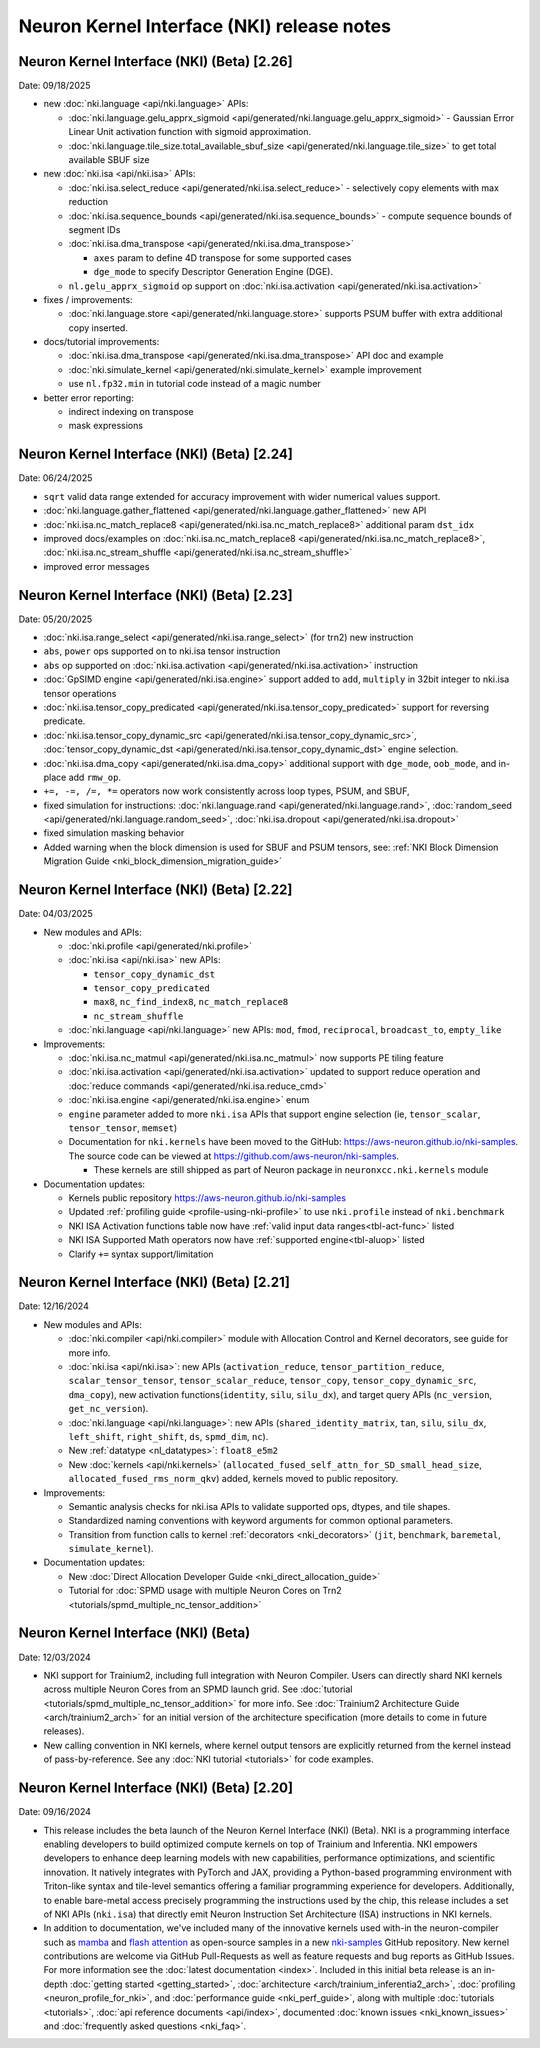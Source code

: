 .. _nki_rn:

Neuron Kernel Interface (NKI) release notes
==============================================
.. .. contents:: Table of Contents
..    :local:

..    :depth: 2


Neuron Kernel Interface (NKI) (Beta) [2.26]
------------------------------------------------
Date: 09/18/2025

* new :doc:`nki.language <api/nki.language>` APIs:

  * :doc:`nki.language.gelu_apprx_sigmoid <api/generated/nki.language.gelu_apprx_sigmoid>` - Gaussian Error Linear Unit activation function with sigmoid approximation.
  * :doc:`nki.language.tile_size.total_available_sbuf_size <api/generated/nki.language.tile_size>` to get total available SBUF size

* new :doc:`nki.isa <api/nki.isa>` APIs:

  * :doc:`nki.isa.select_reduce <api/generated/nki.isa.select_reduce>` - selectively copy elements with max reduction 
  * :doc:`nki.isa.sequence_bounds <api/generated/nki.isa.sequence_bounds>` - compute sequence bounds of segment IDs
  * :doc:`nki.isa.dma_transpose <api/generated/nki.isa.dma_transpose>` 

    * ``axes`` param to define 4D transpose for some supported cases
    * ``dge_mode`` to specify Descriptor Generation Engine (DGE).

  * ``nl.gelu_apprx_sigmoid`` op support on :doc:`nki.isa.activation <api/generated/nki.isa.activation>`

* fixes / improvements:

  * :doc:`nki.language.store <api/generated/nki.language.store>` supports PSUM buffer with extra additional copy inserted.

* docs/tutorial improvements:

  * :doc:`nki.isa.dma_transpose <api/generated/nki.isa.dma_transpose>` API doc and example
  * :doc:`nki.simulate_kernel <api/generated/nki.simulate_kernel>` example improvement
  * use ``nl.fp32.min`` in tutorial code instead of a magic number

* better error reporting:

  * indirect indexing on transpose
  * mask expressions


Neuron Kernel Interface (NKI) (Beta) [2.24]
------------------------------------------------
Date: 06/24/2025

* ``sqrt`` valid data range extended for accuracy improvement with wider numerical values support.
* :doc:`nki.language.gather_flattened <api/generated/nki.language.gather_flattened>` new API
* :doc:`nki.isa.nc_match_replace8 <api/generated/nki.isa.nc_match_replace8>` additional param ``dst_idx`` 
* improved docs/examples on :doc:`nki.isa.nc_match_replace8 <api/generated/nki.isa.nc_match_replace8>`, :doc:`nki.isa.nc_stream_shuffle <api/generated/nki.isa.nc_stream_shuffle>` 
* improved error messages

Neuron Kernel Interface (NKI) (Beta) [2.23]
------------------------------------------------
Date: 05/20/2025

* :doc:`nki.isa.range_select <api/generated/nki.isa.range_select>` (for trn2) new instruction
* ``abs``, ``power`` ops supported on to nki.isa tensor instruction
* ``abs`` op supported on :doc:`nki.isa.activation <api/generated/nki.isa.activation>` instruction
* :doc:`GpSIMD engine <api/generated/nki.isa.engine>` support added to ``add``, ``multiply`` in 32bit integer to nki.isa tensor operations
* :doc:`nki.isa.tensor_copy_predicated <api/generated/nki.isa.tensor_copy_predicated>` support for reversing predicate. 
* :doc:`nki.isa.tensor_copy_dynamic_src <api/generated/nki.isa.tensor_copy_dynamic_src>`, :doc:`tensor_copy_dynamic_dst <api/generated/nki.isa.tensor_copy_dynamic_dst>` engine selection.
* :doc:`nki.isa.dma_copy <api/generated/nki.isa.dma_copy>` additional support with ``dge_mode``, ``oob_mode``, and in-place add ``rmw_op``.
* ``+=, -=, /=, *=`` operators now work consistently across loop types, PSUM, and SBUF,  
* fixed simulation for instructions: :doc:`nki.language.rand <api/generated/nki.language.rand>`, :doc:`random_seed <api/generated/nki.language.random_seed>`, :doc:`nki.isa.dropout <api/generated/nki.isa.dropout>`
* fixed simulation masking behavior
* Added warning when the block dimension is used for SBUF and PSUM tensors, see: :ref:`NKI Block Dimension Migration Guide <nki_block_dimension_migration_guide>` 

Neuron Kernel Interface (NKI) (Beta) [2.22]
------------------------------------------------
Date: 04/03/2025

* New modules and APIs:

  * :doc:`nki.profile <api/generated/nki.profile>`
  * :doc:`nki.isa <api/nki.isa>` new APIs:
    
    * ``tensor_copy_dynamic_dst``
    * ``tensor_copy_predicated``
    * ``max8``, ``nc_find_index8``, ``nc_match_replace8``
    * ``nc_stream_shuffle``
  
  * :doc:`nki.language <api/nki.language>` new APIs: ``mod``, ``fmod``, ``reciprocal``, ``broadcast_to``, ``empty_like``

* Improvements:

  * :doc:`nki.isa.nc_matmul <api/generated/nki.isa.nc_matmul>` now supports PE tiling feature 
  * :doc:`nki.isa.activation <api/generated/nki.isa.activation>` updated to support reduce operation and :doc:`reduce commands <api/generated/nki.isa.reduce_cmd>`
  * :doc:`nki.isa.engine <api/generated/nki.isa.engine>` enum
  * ``engine`` parameter added to more ``nki.isa`` APIs that support engine selection (ie, ``tensor_scalar``, ``tensor_tensor``, ``memset``)
  * Documentation for ``nki.kernels`` have been moved to the GitHub: https://aws-neuron.github.io/nki-samples. 
    The source code can be viewed at https://github.com/aws-neuron/nki-samples.
    
    * These kernels are still shipped as part of Neuron package in ``neuronxcc.nki.kernels`` module

* Documentation updates:

  * Kernels public repository https://aws-neuron.github.io/nki-samples
  * Updated :ref:`profiling guide <profile-using-nki-profile>` to use ``nki.profile`` instead of ``nki.benchmark``
  * NKI ISA Activation functions table now have :ref:`valid input data ranges<tbl-act-func>` listed
  * NKI ISA Supported Math operators now have :ref:`supported engine<tbl-aluop>` listed
  * Clarify ``+=`` syntax support/limitation

Neuron Kernel Interface (NKI) (Beta) [2.21]
------------------------------------------------
Date: 12/16/2024

* New modules and APIs:

  * :doc:`nki.compiler <api/nki.compiler>` module with Allocation Control and Kernel decorators,
    see guide for more info.
  * :doc:`nki.isa <api/nki.isa>`: new APIs (``activation_reduce``, ``tensor_partition_reduce``,
    ``scalar_tensor_tensor``, ``tensor_scalar_reduce``, ``tensor_copy``, 
    ``tensor_copy_dynamic_src``, ``dma_copy``), new activation functions(``identity``, 
    ``silu``, ``silu_dx``), and target query APIs (``nc_version``, ``get_nc_version``).
  * :doc:`nki.language <api/nki.language>`: new APIs (``shared_identity_matrix``, ``tan``,
    ``silu``, ``silu_dx``, ``left_shift``, ``right_shift``, ``ds``, ``spmd_dim``, ``nc``).
  * New :ref:`datatype <nl_datatypes>`: ``float8_e5m2``
  * New :doc:`kernels <api/nki.kernels>` (``allocated_fused_self_attn_for_SD_small_head_size``,
    ``allocated_fused_rms_norm_qkv``) added, kernels moved to public repository.


* Improvements:

  * Semantic analysis checks for nki.isa APIs to validate supported ops, dtypes, and tile shapes.
  * Standardized naming conventions with keyword arguments for common optional parameters.
  * Transition from function calls to kernel :ref:`decorators <nki_decorators>` (``jit``, 
    ``benchmark``, ``baremetal``, ``simulate_kernel``).

* Documentation updates:

  * New :doc:`Direct Allocation Developer Guide <nki_direct_allocation_guide>`
  * Tutorial for :doc:`SPMD usage with multiple Neuron Cores on Trn2 <tutorials/spmd_multiple_nc_tensor_addition>`

Neuron Kernel Interface (NKI) (Beta)
------------------------------------------------
Date: 12/03/2024

* NKI support for Trainium2, including full integration with Neuron Compiler.
  Users can directly shard NKI kernels across multiple Neuron Cores from an SPMD launch grid.
  See :doc:`tutorial <tutorials/spmd_multiple_nc_tensor_addition>` for more info.
  See :doc:`Trainium2 Architecture Guide <arch/trainium2_arch>` for an initial version of the architecture specification
  (more details to come in future releases).
* New calling convention in NKI kernels, where kernel output tensors are explicitly returned from the kernel instead
  of pass-by-reference. See any :doc:`NKI tutorial <tutorials>` for code examples.

Neuron Kernel Interface (NKI) (Beta) [2.20]
-------------------------------------------
Date: 09/16/2024

* This release includes the beta launch of the Neuron Kernel Interface (NKI) (Beta).
  NKI is a programming interface enabling developers to build optimized compute kernels
  on top of Trainium and Inferentia. NKI empowers developers to enhance deep learning models
  with new capabilities, performance optimizations, and scientific innovation.
  It natively integrates with PyTorch and JAX, providing a Python-based programming environment
  with Triton-like syntax and tile-level semantics offering a familiar programming experience
  for developers. Additionally, to enable bare-metal access precisely programming the instructions
  used by the chip, this release includes a set of NKI APIs (``nki.isa``) that directly emit
  Neuron Instruction Set Architecture (ISA) instructions in NKI kernels.

* In addition to documentation, we've included many of the innovative kernels
  used with-in the neuron-compiler such as
  `mamba <https://github.com/aws-neuron/nki-samples/tree/main/src/nki_samples/tutorials/fused_mamba/mamba_torch.py>`_
  and `flash attention <https://github.com/aws-neuron/nki-samples/tree/main/src/nki_samples/reference/attention.py>`_
  as open-source samples in a new `nki-samples <https://github.com/aws-neuron/nki-samples/>`_
  GitHub repository. New kernel contributions are welcome via GitHub Pull-Requests as well as
  feature requests and bug reports as GitHub Issues. For more information see the
  :doc:`latest documentation <index>`.
  Included in this initial beta release is an in-depth :doc:`getting started <getting_started>`,
  :doc:`architecture <arch/trainium_inferentia2_arch>`, :doc:`profiling <neuron_profile_for_nki>`,
  and :doc:`performance guide <nki_perf_guide>`, along with multiple :doc:`tutorials <tutorials>`,
  :doc:`api reference documents <api/index>`, documented :doc:`known issues <nki_known_issues>`
  and :doc:`frequently asked questions <nki_faq>`.
